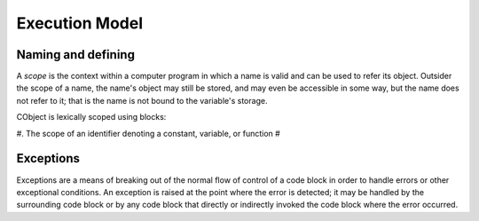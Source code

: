Execution Model
---------------

Naming and defining
~~~~~~~~~~~~~~~~~~~
A `scope` is the context within a computer program in which a name is valid and can be used to refer its object. Outsider the scope of a name, the name's object may still be stored, and may even be accessible in some way, but the name does not refer to it; that is the name is not bound to the variable's storage.

CObject is lexically scoped using blocks:

#. The scope of an identifier denoting a constant, variable, or function
#


Exceptions
~~~~~~~~~~
Exceptions are a means of breaking out of the normal flow of control of a code block in order to handle errors or other exceptional conditions. An exception is raised at the point where the error is detected; it may be handled by the surrounding code block or by any code block that directly or indirectly invoked the code block where the error occurred.

